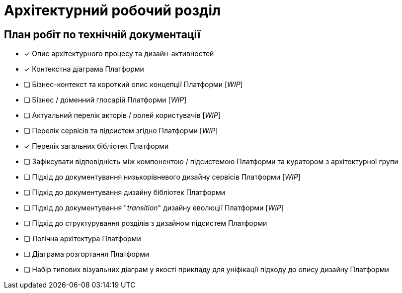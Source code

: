 = Архітектурний робочий розділ

== План робіт по технічній документації

* [x] Опис архітектурного процесу та дизайн-активностей
* [x] Контекстна діаграма Платформи
* [ ] Бізнес-контекст та короткий опис концепції Платформи [_WIP_]
* [ ] Бізнес / доменний глосарій Платформи [_WIP_]
* [ ] Актуальний перелік акторів / ролей користувачів [_WIP_]
* [ ] Перелік сервісів та підсистем згідно Платформи [_WIP_]
* [x] Перелік загальних бібліотек Платформи
* [ ] Зафіксувати відповідність між компонентою / підсистемою Платформи та куратором з архітектурної групи
* [ ] Підхід до документування низькорівневого дизайну сервісів Платформи [_WIP_]
* [ ] Підхід до документування дизайну бібліотек Платформи
* [ ] Підхід до документування "_transition_" дизайну еволюції Платформи [_WIP_]
* [ ] Підхід до структурування розділів з дизайном підсистем Платформи
* [ ] Логічна архітектура Платформи
* [ ] Діаграма розгортання Платформи
* [ ] Набір типових візуальних діаграм у якості прикладу для уніфікації підходу до опису дизайну Платформи